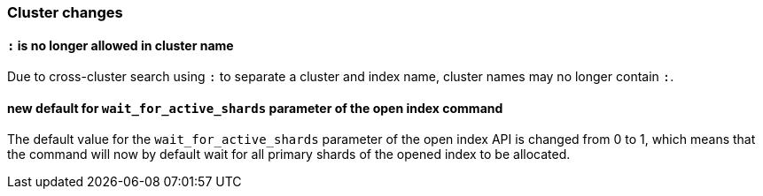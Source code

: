 [[breaking_70_cluster_changes]]
=== Cluster changes

==== `:` is no longer allowed in cluster name

Due to cross-cluster search using `:` to separate a cluster and index name,
cluster names may no longer contain `:`.

==== new default for `wait_for_active_shards` parameter of the open index command

The default value for the `wait_for_active_shards` parameter of the open index API
is changed from 0 to 1, which means that the command will now by default wait for all
primary shards of the opened index to be allocated.
